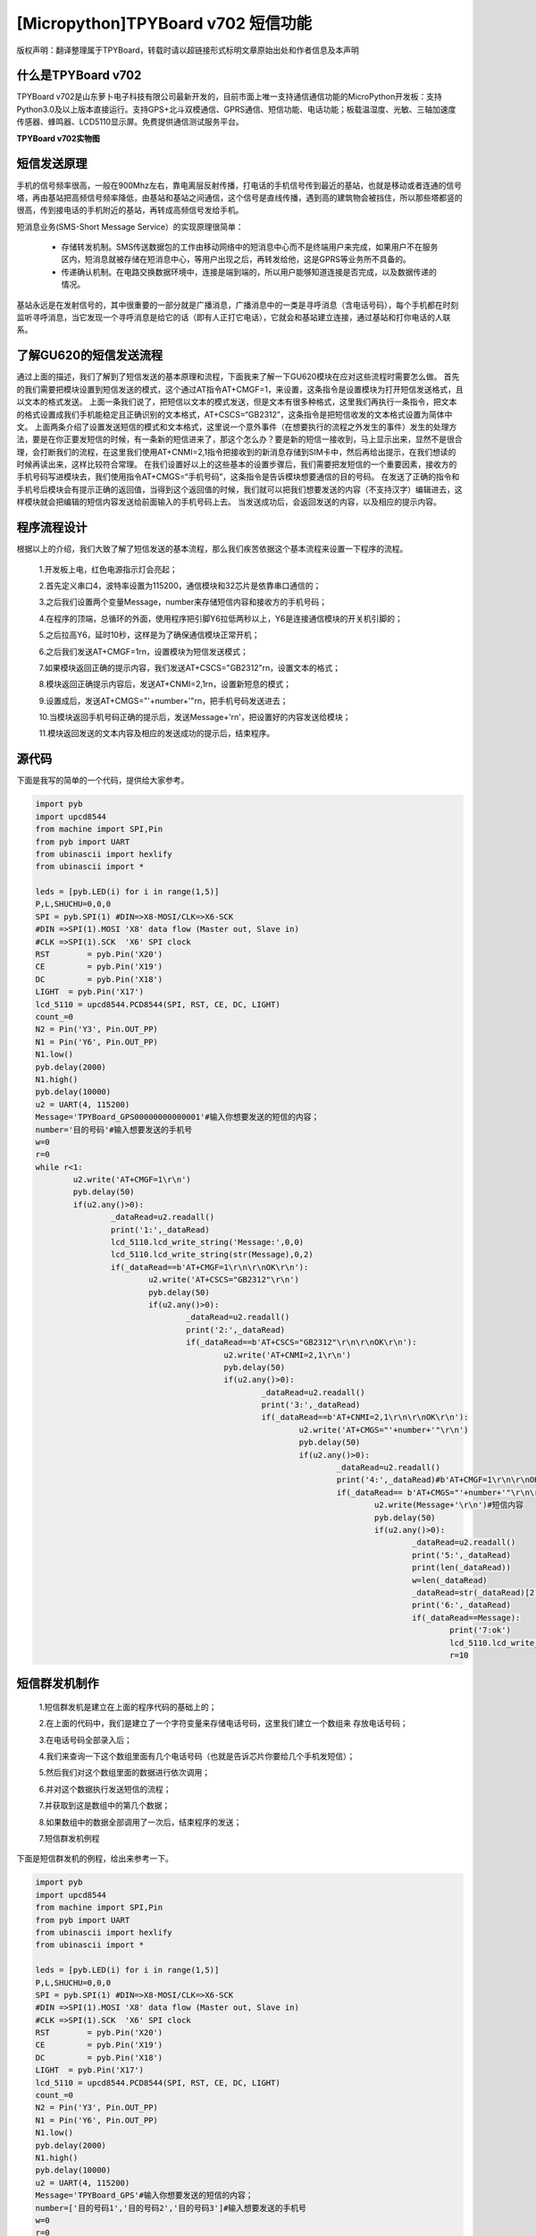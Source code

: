 [Micropython]TPYBoard v702 短信功能
==========================================================

版权声明：翻译整理属于TPYBoard，转载时请以超链接形式标明文章原始出处和作者信息及本声明

什么是TPYBoard v702
---------------------------

TPYBoard v702是山东萝卜电子科技有限公司最新开发的，目前市面上唯一支持通信通信功能的MicroPython开发板：支持Python3.0及以上版本直接运行。支持GPS+北斗双模通信、GPRS通信、短信功能、电话功能；板载温湿度、光敏、三轴加速度传感器、蜂鸣器、LCD5110显示屏。免费提供通信测试服务平台。

**TPYBoard v702实物图**

.. image:: http://www.tpyboard.com/ueditor/php/upload/image/20170426/1493188183717935.png

短信发送原理
---------------------

手机的信号频率很高，一般在900Mhz左右，靠电离层反射传播，打电话的手机信号传到最近的基站，也就是移动或者连通的信号塔，再由基站把高频信号频率降低，由基站和基站之间通信，这个信号是直线传播，遇到高的建筑物会被挡住，所以那些塔都竖的很高，传到接电话的手机附近的基站，再转成高频信号发给手机。

短消息业务(SMS-Short Message Service）的实现原理很简单：

  - 存储转发机制。SMS传送数据包的工作由移动网络中的短消息中心而不是终端用户来完成，如果用户不在服务区内，短消息就被存储在短消息中心，等用户出现之后，再转发给他，这是GPRS等业务所不具备的。

  - 传递确认机制。在电路交换数据环境中，连接是端到端的，所以用户能够知道连接是否完成，以及数据传递的情况。

基站永远是在发射信号的，其中很重要的一部分就是广播消息，广播消息中的一类是寻呼消息（含电话号码），每个手机都在时刻监听寻呼消息，当它发现一个寻呼消息是给它的话（即有人正打它电话），它就会和基站建立连接，通过基站和打你电话的人联系。

.. image:: http://www.tpyboard.com/ueditor/php/upload/image/20170316/1489665696262351.png

了解GU620的短信发送流程
------------------------------

通过上面的描述，我们了解到了短信发送的基本原理和流程，下面我来了解一下GU620模块在应对这些流程时需要怎么做。
首先的我们需要把模块设置到短信发送的模式，这个通过AT指令AT+CMGF=1，来设置，这条指令是设置模块为打开短信发送格式，且以文本的格式发送。
上面一条我们说了，把短信以文本的模式发送，但是文本有很多种格式，这里我们再执行一条指令，把文本的格式设置成我们手机能稳定且正确识别的文本格式，AT+CSCS=“GB2312”，这条指令是把短信收发的文本格式设置为简体中文。
上面两条介绍了设置发送短信的模式和文本格式，这里说一个意外事件（在想要执行的流程之外发生的事件）发生的处理方法，要是在你正要发短信的时候，有一条新的短信进来了，那这个怎么办？要是新的短信一接收到，马上显示出来，显然不是很合理，会打断我们的流程，在这里我们使用AT+CNMI=2,1指令把接收到的新消息存储到SIM卡中，然后再给出提示，在我们想读的时候再读出来，这样比较符合常理。
在我们设置好以上的这些基本的设置步骤后，我们需要把发短信的一个重要因素，接收方的手机号码写进模块去，我们使用指令AT+CMGS=“手机号码”，这条指令是告诉模块想要通信的目的号码。
在发送了正确的指令和手机号后模块会有提示正确的返回值，当得到这个返回值的时候，我们就可以把我们想要发送的内容（不支持汉字）编辑进去，这样模块就会把编辑的短信内容发送给前面输入的手机号码上去。
当发送成功后，会返回发送的内容，以及相应的提示内容。

程序流程设计
-----------------------

根据以上的介绍，我们大致了解了短信发送的基本流程，那么我们疾苦依据这个基本流程来设置一下程序的流程。

	1.开发板上电，红色电源指示灯会亮起；

	2.首先定义串口4，波特率设置为115200，通信模块和32芯片是依靠串口通信的；

	3.之后我们设置两个变量Message，number来存储短信内容和接收方的手机号码；

	4.在程序的顶端，总循环的外面，使用程序把引脚Y6拉低两秒以上，Y6是连接通信模块的开关机引脚的；

	5.之后拉高Y6，延时10秒，这样是为了确保通信模块正常开机；

	6.之后我们发送AT+CMGF=1\r\n，设置模块为短信发送模式；

	7.如果模块返回正确的提示内容，我们发送AT+CSCS="GB2312"\r\n，设置文本的格式；

	8.模块返回正确提示内容后，发送AT+CNMI=2,1\r\n，设置新短息的模式；

	9.设置成后，发送AT+CMGS="'+number+'"\r\n，把手机号码发送进去；

	10.当模块返回手机号码正确的提示后，发送Message+'\r\n'，把设置好的内容发送给模块；

	11.模块返回发送的文本内容及相应的发送成功的提示后，结束程序。

源代码
----------------

下面是我写的简单的一个代码，提供给大家参考。

.. code-block:: python

	import pyb
	import upcd8544
	from machine import SPI,Pin
	from pyb import UART
	from ubinascii import hexlify
	from ubinascii import *

	leds = [pyb.LED(i) for i in range(1,5)]
	P,L,SHUCHU=0,0,0
	SPI = pyb.SPI(1) #DIN=>X8-MOSI/CLK=>X6-SCK
	#DIN =>SPI(1).MOSI 'X8' data flow (Master out, Slave in)
	#CLK =>SPI(1).SCK  'X6' SPI clock
	RST	   = pyb.Pin('X20')
	CE	   = pyb.Pin('X19')
	DC	   = pyb.Pin('X18')
	LIGHT  = pyb.Pin('X17')
	lcd_5110 = upcd8544.PCD8544(SPI, RST, CE, DC, LIGHT)
	count_=0
	N2 = Pin('Y3', Pin.OUT_PP)
	N1 = Pin('Y6', Pin.OUT_PP)
	N1.low()
	pyb.delay(2000)
	N1.high()
	pyb.delay(10000)
	u2 = UART(4, 115200)
	Message='TPYBoard_GPS00000000000001'#输入你想要发送的短信的内容；
	number='目的号码'#输入想要发送的手机号
	w=0
	r=0
	while r<1:
		u2.write('AT+CMGF=1\r\n')
		pyb.delay(50)
		if(u2.any()>0):
			_dataRead=u2.readall()
			print('1:',_dataRead)
			lcd_5110.lcd_write_string('Message:',0,0)
			lcd_5110.lcd_write_string(str(Message),0,2)
			if(_dataRead==b'AT+CMGF=1\r\n\r\nOK\r\n'):
				u2.write('AT+CSCS="GB2312"\r\n')
				pyb.delay(50)
				if(u2.any()>0):
					_dataRead=u2.readall()
					print('2:',_dataRead)
					if(_dataRead==b'AT+CSCS="GB2312"\r\n\r\nOK\r\n'):
						u2.write('AT+CNMI=2,1\r\n')
						pyb.delay(50)
						if(u2.any()>0):
							_dataRead=u2.readall()
							print('3:',_dataRead)
							if(_dataRead==b'AT+CNMI=2,1\r\n\r\nOK\r\n'):
								u2.write('AT+CMGS="'+number+'"\r\n')
								pyb.delay(50)
								if(u2.any()>0):
									_dataRead=u2.readall()
									print('4:',_dataRead)#b'AT+CMGF=1\r\n\r\nOK\r\n'
									if(_dataRead== b'AT+CMGS="'+number+'"\r\n\r\n> '):
										u2.write(Message+'\r\n')#短信内容
										pyb.delay(50)
										if(u2.any()>0):
											_dataRead=u2.readall()
											print('5:',_dataRead)
											print(len(_dataRead))
											w=len(_dataRead)
											_dataRead=str(_dataRead)[2:w]
											print('6:',_dataRead)
											if(_dataRead==Message):
												print('7:ok')
												lcd_5110.lcd_write_string('Has been sent',0,5)
												r=10

短信群发机制作
---------------------

	1.短信群发机是建立在上面的程序代码的基础上的；

	2.在上面的代码中，我们是建立了一个字符变量来存储电话号码，这里我们建立一个数组来 存放电话号码；

	3.在电话号码全部录入后；

	4.我们来查询一下这个数组里面有几个电话号码（也就是告诉芯片你要给几个手机发短信）；

	5.然后我们对这个数组里面的数据进行依次调用；

	6.并对这个数据执行发送短信的流程；

	7.并获取到这是数组中的第几个数据；

	8.如果数组中的数据全部调用了一次后，结束程序的发送；

	7.短信群发机例程

下面是短信群发机的例程，给出来参考一下。

.. code-block:: python

	import pyb
	import upcd8544
	from machine import SPI,Pin
	from pyb import UART
	from ubinascii import hexlify
	from ubinascii import *

	leds = [pyb.LED(i) for i in range(1,5)]
	P,L,SHUCHU=0,0,0
	SPI = pyb.SPI(1) #DIN=>X8-MOSI/CLK=>X6-SCK
	#DIN =>SPI(1).MOSI 'X8' data flow (Master out, Slave in)
	#CLK =>SPI(1).SCK  'X6' SPI clock
	RST	   = pyb.Pin('X20')
	CE	   = pyb.Pin('X19')
	DC	   = pyb.Pin('X18')
	LIGHT  = pyb.Pin('X17')
	lcd_5110 = upcd8544.PCD8544(SPI, RST, CE, DC, LIGHT)
	count_=0
	N2 = Pin('Y3', Pin.OUT_PP)
	N1 = Pin('Y6', Pin.OUT_PP)
	N1.low()
	pyb.delay(2000)
	N1.high()
	pyb.delay(10000)
	u2 = UART(4, 115200)
	Message='TPYBoard_GPS'#输入你想要发送的短信的内容；
	number=['目的号码1','目的号码2','目的号码3']#输入想要发送的手机号
	w=0
	r=0
	E=0
	Q=0
	while r<1:
		Q=len(number)
		print(Q)
		while E<Q:
			print(number[E])
			u2.write('AT+CMGF=1\r\n')
			pyb.delay(50)
			if(u2.any()>0):
				_dataRead=u2.readall()
				print('1:',_dataRead)
				lcd_5110.lcd_write_string('Message:',0,0)
				lcd_5110.lcd_write_string(str(Message),0,2)
				if(_dataRead==b'AT+CMGF=1\r\n\r\nOK\r\n'):
					u2.write('AT+CSCS="GB2312"\r\n')
					pyb.delay(50)
					if(u2.any()>0):
						_dataRead=u2.readall()
						print('2:',_dataRead)
						if(_dataRead==b'AT+CSCS="GB2312"\r\n\r\nOK\r\n'):
							u2.write('AT+CNMI=2,1\r\n')
							pyb.delay(50)
							if(u2.any()>0):
								_dataRead=u2.readall()
								print('3:',_dataRead)
								if(_dataRead==b'AT+CNMI=2,1\r\n\r\nOK\r\n'):
									u2.write('AT+CMGS="'+number[E]+'"\r\n')
									pyb.delay(50)
									if(u2.any()>0):
										_dataRead=u2.readall()
										print('4:',_dataRead)#b'AT+CMGF=1\r\n\r\nOK\r\n'
										if(_dataRead== b'AT+CMGS="'+number[E]+'"\r\n\r\n> '):
											u2.write(Message+'\r\n')#短信内容
											pyb.delay(50)
											if(u2.any()>0):
												_dataRead=u2.readall()
												print('5:',_dataRead)
												print(len(_dataRead))
												w=len(_dataRead)
												_dataRead=str(_dataRead)[2:w]
												print('6:',_dataRead)
												if(_dataRead==Message):
													print('7:ok')
													E=E+1
													lcd_5110.lcd_write_string('OK IS:'+str(E),0,5)
													pyb.delay(24000)
		r=10
		E=0
